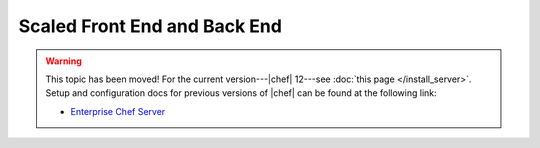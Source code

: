 =====================================================
Scaled Front End and Back End
=====================================================

.. warning:: This topic has been moved! For the current version---|chef| 12---see :doc:`this page </install_server>`. Setup and configuration docs for previous versions of |chef| can be found at the following link:

   * `Enterprise Chef Server <http://docs.getchef.com/enterprise/install.html>`_


